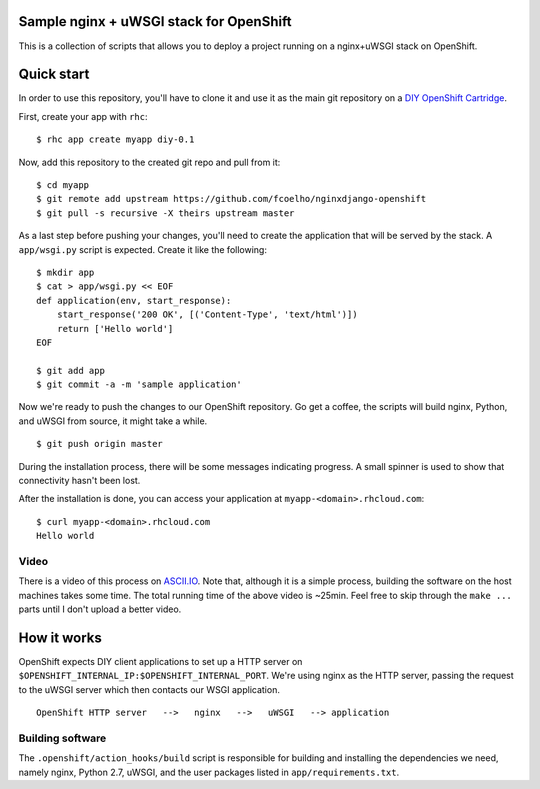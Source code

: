 Sample nginx + uWSGI stack for OpenShift
========================================

This is a collection of scripts that allows you to deploy a project running on
a nginx+uWSGI stack on OpenShift. 

Quick start
===========

In order to use this repository, you'll have to clone it and use it as the
main git repository on a `DIY OpenShift Cartridge`_.

First, create your app with ``rhc``: ::
    
    $ rhc app create myapp diy-0.1

Now, add this repository to the created git repo and pull from it: ::

    $ cd myapp
    $ git remote add upstream https://github.com/fcoelho/nginxdjango-openshift
    $ git pull -s recursive -X theirs upstream master

As a last step before pushing your changes, you'll need to create the
application that will be served by the stack. A ``app/wsgi.py`` script is
expected. Create it like the following: ::

    $ mkdir app
    $ cat > app/wsgi.py << EOF
    def application(env, start_response):
        start_response('200 OK', [('Content-Type', 'text/html')])
        return ['Hello world']
    EOF

    $ git add app
    $ git commit -a -m 'sample application'

Now we're ready to push the changes to our OpenShift repository. Go get a
coffee, the scripts will build nginx, Python, and uWSGI from source, it might
take a while. ::

    $ git push origin master

During the installation process, there will be some messages indicating
progress. A small spinner is used to show that connectivity hasn't been lost.

After the installation is done, you can access your application at
``myapp-<domain>.rhcloud.com``: ::

    $ curl myapp-<domain>.rhcloud.com
    Hello world

Video
*****

There is a video of this process on `ASCII.IO <http://ascii.io/a/3286>`_. Note
that, although it is a simple process, building the software on the host
machines takes some time. The total running time of the above video is ~25min.
Feel free to skip through the ``make ...`` parts until I don't upload a better
video.

.. _DIY OpenShift Cartridge: https://www.openshift.com/developers/do-it-yourself

How it works
============

OpenShift expects DIY client applications to set up a HTTP server on
``$OPENSHIFT_INTERNAL_IP:$OPENSHIFT_INTERNAL_PORT``. We're using nginx as the
HTTP server, passing the request to the uWSGI server which then contacts our
WSGI application. ::

     OpenShift HTTP server   -->   nginx   -->   uWSGI   --> application


Building software
*****************

The ``.openshift/action_hooks/build`` script is responsible for building and
installing the dependencies we need, namely nginx, Python 2.7, uWSGI, and the
user packages listed in ``app/requirements.txt``.
